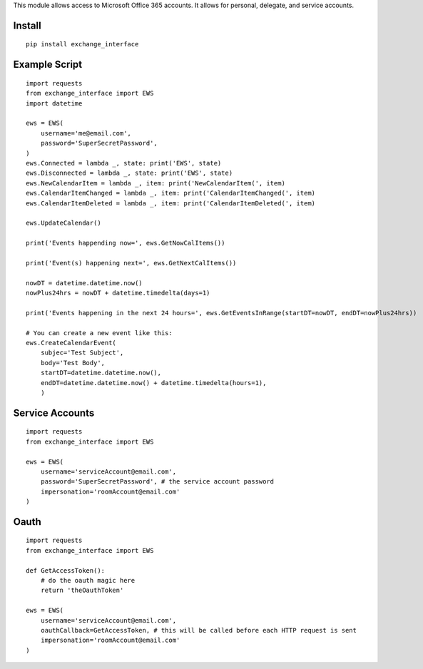 This module allows access to Microsoft Office 365 accounts.
It allows for personal, delegate, and service accounts.

Install
=======

::

    pip install exchange_interface

Example Script
==============

::

    import requests
    from exchange_interface import EWS
    import datetime

    ews = EWS(
        username='me@email.com',
        password='SuperSecretPassword',
    )
    ews.Connected = lambda _, state: print('EWS', state)
    ews.Disconnected = lambda _, state: print('EWS', state)
    ews.NewCalendarItem = lambda _, item: print('NewCalendarItem(', item)
    ews.CalendarItemChanged = lambda _, item: print('CalendarItemChanged(', item)
    ews.CalendarItemDeleted = lambda _, item: print('CalendarItemDeleted(', item)

    ews.UpdateCalendar()

    print('Events happending now=', ews.GetNowCalItems())

    print('Event(s) happening next=', ews.GetNextCalItems())

    nowDT = datetime.datetime.now()
    nowPlus24hrs = nowDT + datetime.timedelta(days=1)

    print('Events happening in the next 24 hours=', ews.GetEventsInRange(startDT=nowDT, endDT=nowPlus24hrs))

    # You can create a new event like this:
    ews.CreateCalendarEvent(
        subjec='Test Subject',
        body='Test Body',
        startDT=datetime.datetime.now(),
        endDT=datetime.datetime.now() + datetime.timedelta(hours=1),
        )

Service Accounts
================

::

    import requests
    from exchange_interface import EWS

    ews = EWS(
        username='serviceAccount@email.com',
        password='SuperSecretPassword', # the service account password
        impersonation='roomAccount@email.com'
    )

Oauth
==============

::

    import requests
    from exchange_interface import EWS

    def GetAccessToken():
        # do the oauth magic here
        return 'theOauthToken'

    ews = EWS(
        username='serviceAccount@email.com',
        oauthCallback=GetAccessToken, # this will be called before each HTTP request is sent
        impersonation='roomAccount@email.com'
    )

